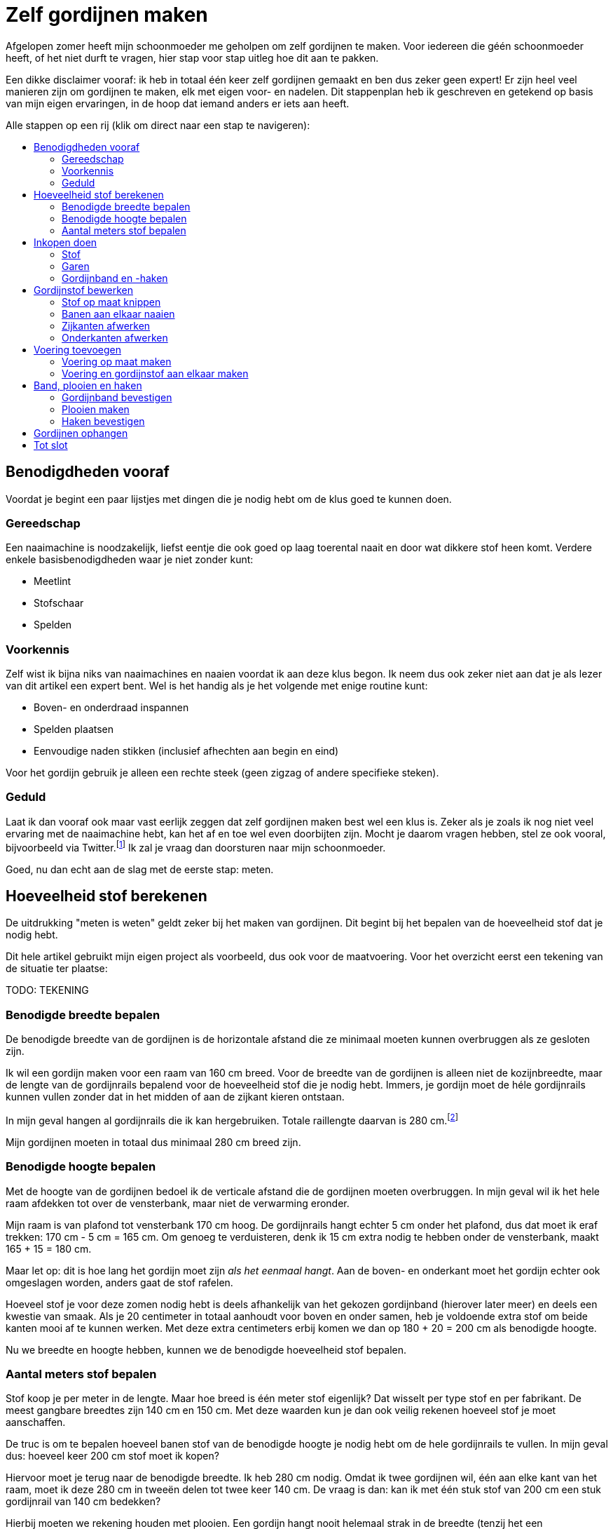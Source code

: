 = Zelf gordijnen maken
:toc: macro
:toc-title:

[.lead]
Afgelopen zomer heeft mijn schoonmoeder me geholpen om zelf gordijnen te maken. Voor iedereen die géén schoonmoeder heeft, of het niet durft te vragen, hier stap voor stap uitleg hoe dit aan te pakken.

Een dikke disclaimer vooraf: ik heb in totaal één keer zelf gordijnen gemaakt en ben dus zeker geen expert! Er zijn heel veel manieren zijn om gordijnen te maken, elk met eigen voor- en nadelen. Dit stappenplan heb ik geschreven en getekend op basis van mijn eigen ervaringen, in de hoop dat iemand anders er iets aan heeft.

Alle stappen op een rij (klik om direct naar een stap te navigeren):

toc::[]

== Benodigdheden vooraf

Voordat je begint een paar lijstjes met dingen die je nodig hebt om de klus goed te kunnen doen.

=== Gereedschap

Een naaimachine is noodzakelijk, liefst eentje die ook goed op laag toerental naait en door wat dikkere stof heen komt. Verdere enkele basisbenodigdheden waar je niet zonder kunt:

* Meetlint
* Stofschaar
* Spelden

=== Voorkennis

Zelf wist ik bijna niks van naaimachines en naaien voordat ik aan deze klus begon. Ik neem dus ook zeker niet aan dat je als lezer van dit artikel een expert bent. Wel is het handig als je het volgende met enige routine kunt:

* Boven- en onderdraad inspannen
* Spelden plaatsen
* Eenvoudige naden stikken (inclusief afhechten aan begin en eind)

Voor het gordijn gebruik je alleen een rechte steek (geen zigzag of andere specifieke steken).

=== Geduld

Laat ik dan vooraf ook maar vast eerlijk zeggen dat zelf gordijnen maken best wel een klus is. Zeker als je zoals ik nog niet veel ervaring met de naaimachine hebt, kan het af en toe wel even doorbijten zijn. Mocht je daarom vragen hebben, stel ze ook vooral, bijvoorbeeld via Twitter.footnote:[Of doe eens gek en gebruik LinkedIn messaging. Het kan gewoon!] Ik zal je vraag dan doorsturen naar mijn schoonmoeder.

Goed, nu dan echt aan de slag met de eerste stap: meten.

== Hoeveelheid stof berekenen

De uitdrukking "meten is weten" geldt zeker bij het maken van gordijnen. Dit begint bij het bepalen van de hoeveelheid stof dat je nodig hebt.

Dit hele artikel gebruikt mijn eigen project als voorbeeld, dus ook voor de maatvoering. Voor het overzicht eerst een tekening van de situatie ter plaatse:

TODO: TEKENING

=== Benodigde breedte bepalen

De benodigde breedte van de gordijnen is de horizontale afstand die ze minimaal moeten kunnen overbruggen als ze gesloten zijn.

Ik wil een gordijn maken voor een raam van 160 cm breed. Voor de breedte van de gordijnen is alleen niet de kozijnbreedte, maar de lengte van de gordijnrails bepalend voor de hoeveelheid stof die je nodig hebt. Immers, je gordijn moet de héle gordijnrails kunnen vullen zonder dat in het midden of aan de zijkant kieren ontstaan.

In mijn geval hangen al gordijnrails die ik kan hergebruiken. Totale raillengte daarvan is 280 cm.footnote:[Dit is overigens vrij fors voor een raam van 160 cm breed, maar ik had geen zin om ook nog nieuwe rails op te hangen.]

Mijn gordijnen moeten in totaal dus minimaal 280 cm breed zijn.

=== Benodigde hoogte bepalen

Met de hoogte van de gordijnen bedoel ik de verticale afstand die de gordijnen moeten overbruggen. In mijn geval wil ik het hele raam afdekken tot over de vensterbank, maar niet de verwarming eronder.

Mijn raam is van plafond tot vensterbank 170 cm hoog. De gordijnrails hangt echter 5 cm onder het plafond, dus dat moet ik eraf trekken: 170 cm - 5 cm = 165 cm. Om genoeg te verduisteren, denk ik 15 cm extra nodig te hebben onder de vensterbank, maakt 165 + 15 = 180 cm.

Maar let op: dit is hoe lang het gordijn moet zijn _als het eenmaal hangt_. Aan de boven- en onderkant moet het gordijn echter ook omgeslagen worden, anders gaat de stof rafelen.

Hoeveel stof je voor deze zomen nodig hebt is deels afhankelijk van het gekozen gordijnband (hierover later meer) en deels een kwestie van smaak. Als je 20 centimeter in totaal aanhoudt voor boven en onder samen, heb je voldoende extra stof om beide kanten mooi af te kunnen werken. Met deze extra centimeters erbij komen we dan op 180 + 20 = 200 cm als benodigde hoogte.

Nu we breedte en hoogte hebben, kunnen we de benodigde hoeveelheid stof bepalen.

=== Aantal meters stof bepalen

Stof koop je per meter in de lengte. Maar hoe breed is één meter stof eigenlijk? Dat wisselt per type stof en per fabrikant. De meest gangbare breedtes zijn 140 cm en 150 cm. Met deze waarden kun je dan ook veilig rekenen hoeveel stof je moet aanschaffen.

De truc is om te bepalen hoeveel banen stof van de benodigde hoogte je nodig hebt om de hele gordijnrails te vullen. In mijn geval dus: hoeveel keer 200 cm stof moet ik kopen?

Hiervoor moet je terug naar de benodigde breedte. Ik heb 280 cm nodig. Omdat ik twee gordijnen wil, één aan elke kant van het raam, moet ik deze 280 cm in tweeën delen tot twee keer 140 cm. De vraag is dan: kan ik met één stuk stof van 200 cm een stuk gordijnrail van 140 cm bedekken?

Hierbij moeten we rekening houden met plooien. Een gordijn hangt nooit helemaal strak in de breedte (tenzij het een paneelgordijn is, maar dat maken we niet in dit artikel). Deze plooien hebben verschillende functies – meer hierover later.

Voor nu is het voldoende om te beseffen dat elke plooi een stuk stof kost die je extra moet meerekenen in de breedte. Als vuistregel kun je hanteren dat je veilig zit als je twee keer de lengte van de gordijnrail koopt aan stofbreedte. In mijn geval heb ik dus per gordijn 2 × 140 cm = 280 cm stofbreedte nodig.

Dit betekent dat ik óf stof moet vinden die minimaal 280 cm breed is, óf twee banen stof van minimaal 140 cm aan elkaar zal moeten naaien om er één gordijn van te maken. Hele brede stof is zeldzaam, dus het komt erop neer dat ik twee banen aan elkaar ga naaien voor elk gordijn.

Nu hebben we alles om de totale benodigde stof te bepalen. Per gordijn heb ik 2 × 200 cm = 4 meter stof nodig. Voor twee gordijnen heb ik dan 2 × 4 = 8 meter stof nodig. Omdat stof niet exact op de centimeter wordt afgesneden, kun je dan beter 8,5 of 9 meter stof halen voor de zekerheid. Net te weinig stof is namelijk veel vervelender dan net te veel.

== Inkopen doen

=== Stof

==== Verduisterende stof of niet?

* Aparte voering of verduisterende stof?

==== Rek en krimp

==== Breedte van de stof checken

=== Garen

Geschikt machinegaren is uiteraard ook noodzakelijk. Let hierbij dat je een kleur kiest die past bij de kleur van de gordijnen. Afhankelijk van je stof, kan het zijn dat je een andere kleur nodig hebt voor de achterkant (en in de onderspoel in de machine).

=== Gordijnband en -haken

Koop gordijnband en -haken die bij elkaar passen én bij de gekozen gordijnrails en -runners. Lees ook de latere sectie "Plooien" voor informatie over hoeveel gordijnhaken je nodig hebt.

Vraag bij twijfel advies bij een fourniturenzaak. Neem dan vooral ook wat gordijnstof en een gordijnrunner mee (het oog waar de haak in moet). Het kan ook helpen om foto’s van de gehele gordijnrail bij de hand te hebben.

== Gordijnstof bewerken

=== Stof op maat knippen

* Knip in banen van gelijke lengte
* Bij stof met een herhalend patroon: zorg dat elke baan op dezelfde
plek in het patroon begint. Dit oogt rustiger en werkt makkelijker
later.

=== Banen aan elkaar naaien

* Leg naden tegen elkaar aan
* Naai niet in de zelfkanten, maar iets er voorbij
* Bij herhalend patroon: let op dat patroon horizontaal gelijk doorloopt
* Afspelden langs de naad
* Afstikken

=== Zijkanten afwerken

* Vouw de zelfkanten dubbel om
* Afspelden
* Afstikken op enkele mm van de binnenrand

=== Onderkanten afwerken

* Bepaal hoeveel cm je hebt als je rekening houdt met zoom zo dik als
gordijnband aan bovenkant
* Bepaal gewenste breedte van de zoom
* Vouw dubbel om en speld af
* Afstikken

== Voering toevoegen

Misschien heb je verduisterende stof gekocht. Zo ja, sla dit stuk dan over. Zoo nee, dan zul je aparte voering moeten maken om je gordijnen verduisterend te maken.

=== Voering op maat maken

Bewerk eerst de voering volgens dezelfde stappen als de gordijnstof:

* Stof op maat knippen (maar 10-20 cm korter dan de gordijnstof, omdat
de voering niet onder het gordijn uit moet komen)
* Banen aan elkaar naaien (maak de overlap eventueel iets groter, zodat de totale breedte iets kleiner is dan van de gordijnstof)
* Zijkanten afwerken
* Onderkanten afwerken

=== Voering en gordijnstof aan elkaar maken

* Bepaal de benodigde zoombreedte: breedte gordijnband plus nog 1-2 cm
* Leg de gordijnstof en voering met de mooie kanten tegen elkaar aan
* Speld af op breedte gordijnband
* Afstikken

== Band, plooien en haken

=== Gordijnband bevestigen

* Klap de voering over de gordijnstof heen naar de achterkant
* Leg gordijnband langs de bovenkant tussen voering en gordijnband
* Afspelden
* Afstikken (ook de hoeken om!)

=== Plooien maken

Een gordijn heeft plooien. Je hebt gordijnen met enkele en dubbele plooien. Voor deze gordijnen maken we enkele plooien.

Aan de plooien bevestig je haken, die aan gordijnrunners hangen. Deze runners glijden over de gordijnrails, zodat het gordijn open en dicht kan. Zowel qua gordijnrails als qua gordijnband/gordijnhaak/plooi zijn allerlei variaties mogelijk.

Zelf had ik nog gordijnhaken liggen die direct tussen de stof geprikt konden worden. Dat is aan de ene kant handig, omdat je dan geen speciaal gordijnband hoeft te kopen. Dit scheelt iets in de kosten, en het band is ook wat eenvoudiger te bevestigen aan de gordijnstof.

Dit type gordijnhaken heeft echter ook nadelen. Je moet namelijk alle plooien individueel in het gordijn naaien. Dit is tijdrovend en heel precies werk, omdat de plek van de naad ook de hoogte bepaalt waarop je gordijn hangt. Daarnaast ben je niet meer flexibel met de plooiafstanden, omdat eenmaal ingenaaide plooien niet zo makkelijk te verplaatsen zijn.

Tip: laat je bij twijfel vooral adviseren door een fourniturenzaak. Wat het best bij jouw gordijnen past, hangt onder andere af van het type stof (hoe dik, zwaar, rekbaar) en type gordijnrail.

Het vervolg van deze sectie gaat uit van individueel in te naaien plooien.

==== Rekenwerk

* Meet hoe breed je gordijn is. Let op dat er wat centimeters af zijn gegaan door het omzomen van de zijkanten en het aan elkaar maken van twee banen stof.

* Bereken hoe lang de helft van je gordijnrail is.

* Dit is hoe breed je gordijn _minimaal_ moet zijn nadat je plooien erin hebt gemaakt. Ga altijd iets ruimer zitten dan dit, dan sluiten je gordijnen mooi, en blijft dat ook zo als ze onverhoopt iets krimpen na een wasbeurt.

* Trek lengte gordijnrail van breedte gordijn af. Zoveel centimeter mag je maximaal aan plooien "verbruiken" om genoeg stof over te houden.

Voorbeeld:

* 1 gordijn is 310 cm.
* Helft van de gordijnrail is 140 cm.
* Ik mag dus 310 - 140 = 170 cm aan plooien maken.
* Ik had precies 30 gordijnhaken, betekent 15 per gordijn.
* Als ik maximaal 170 cm aan plooien mag maken, betekent dit maximaal
170 / 15 = 11,3 cm per plooi.

Ik heb 11 centimeter aangehouden om aan de veilige kant te zitten en 155 cm gordijn over te houden. 11 centimer per plooi betekent overigens dat de plooi 11 / 2 = 5,5 cm uitsteekt, omdat je de stof dubbelvouwt.

Het idee is hierbij om te beginnen en te eindigen met een plooi, omdat het gordijn dan het mooiste hangt:

* 15 plooien betekent dan dus 14 ruimten tussen de plooien.
* 155 / 14 = 11,1 cm per tussenruimte. Ook hier heb ik voor het gemak 11
cm aangehouden.

Als vuistregel kun je aanhouden dat het mooi oogt als de plooi en de tussenruimte tussen twee plooien ongeveer evenveel stof bevatten. Hoeveel plooien je wilt, is ook een kwestie van smaak. Als je zelf gordijnhaken uitzoekt, heb je natuurlijk de vrijheid om te kiezen hoeveel plooien je wilt en dus ook hoe groot je ze wilt hebben. Als je heel graag plooien wilt van 8 cm, dan kun je 320 / 8 = 40 secties van je gordijn maken als je 160 cm breedte wilt overhouden. Dit betekent dan in de praktijk 20 plooien en 19 tussenruimten, waarbij je dan steeds enkele millimeters optelt bij de afstand tussen de plooien om aan begin en eind mooi uit te komen.

Een waarschuwing voor als je – zoals ik – graag heel precies bent qua meten. Bedenk dat er altijd wat rek in stof zit, en dat het niet op de millimeter komt. Ook het vouwen van de plooien "kost" wat stof. Meer hierover in de volgende sectie.

==== Afspelden

1. Maak de eerste plooi en speld af
2. Meet de eerste tussenruimte
3. Maak de volgende plooi en speld af
4. Meet de volgende tussenruimte
5. Herhaal stap 3 en 4 totdat de stof op is

Tip: meet als je bezig bent met afspelden af en toe hoeveel gordijn je nog over hebt. Als je op 1/4 bent, check dan of je inderdaad nog ongeveer 3/4 van de oorspronkelijke stof over hebt (of eigenlijk: oorspronkelijke stofbreedte - 4x plooibreedte - 3x tussenruimte). Doe dit ook als je op de helft bent. Zo voorkom je dat je er helemaal aan het eind achterkomt dat je al je spelden er weer uit mag halen.

Het is verder prima om halverwege wat te gaan corrigeren met afstanden. Een gordijn hangt in de praktijk nooit helemaal strak. In de praktijk zie je het daarom echt niet als de tussenruimten halverwege het gordijn een centimeter minder worden. Mijn voorkeur heeft het om met de tussenruimten te spelen, omdat verschillen in plooidikte iets duidelijker zichtbaar zijn als de gordijnen open zijn en naast het raam hangen.

==== Afstikken

* Houd de gordijnhaak bij de stof om te zien hoe ver je de plooi moet dichtnaaien. Doe een halve centimeter meer, zodat de haak niet zichtbaar is boven het gordijn.

* Markeer de positie op het gordijn (met een speld dwars op de eerdere geplaatste speld, of met een kleine potloodstip)
* Zet de naald in de stof op de plek tot waar de plooi dichtgenaaid moet worden

* Ga _twee keer_ heen en weer voor extra stevigheid. (Het gewicht van het gordijn hangt aan deze naden!)

* Hecht aan het eind af zoals normaal

* Steek de gordijnhaak tussen de stof om te checken of de afstand goed is.

* Corrigeer waar nodig.

* Verwijder de speld(en) en de haak.

* Ga verder met de volgende plooi.

Omdat je bij elke plooi twee keer heen en weer gaat voor extra versteviging, ga je onvermijdelijk een keer te ver terug, of net niet ver genoeg. Tot enkele millimeters ga je hier niet iets van zien. Werk op lage snelheid voor extra precisie.

=== Haken bevestigen

Als alle plooien erin zitten, bevestig dan de haken door ze achter de stiknaden te steken. Zorg dat ze stevig zitten zonder dat je de naad uitrekt.

== Gordijnen ophangen

Gesteld dat de gordijnrails al netjes hangenfootnote:[Het bevestigen van gordijnrails valt buiten de scope van dit artikel.], is dit de simpelste (en leukste!) stap. Haak de gordijnhaken in de gordijnrunners, doe een paar stappen achteruit, en bewonder het resultaat van al het werk dat je hebt gedaan.

== Tot slot

Dank voor het helemaal lezen van dit uitgebreide stappenplan. Ik hoop dat je iets hebt gehad aan deze uitleg. Mocht je aan de slag gaan: heel veel succes met het zelf maken van je gordijnen. Tips, vragen, en andere reacties zijn uiteraard welkom!